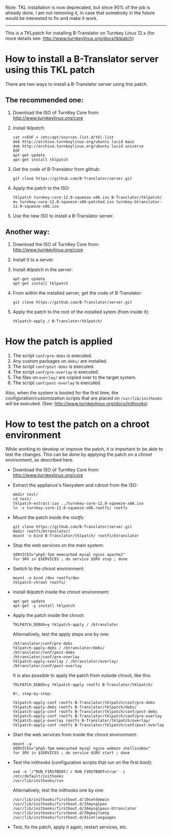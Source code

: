
Note: TKL installation is now deprecated, but since
90% of the job is already done, I am not removing it,
in case that somebody in the future would be interested
to fix and make it work.

----------

This is a TKLpatch for installing B-Translator on Turnkey Linux 12.x
(for more details see: http://www.turnkeylinux.org/docs/tklpatch)


* How to install a B-Translator server using this TKL patch

  There are two ways to install a B-Translator server using this patch.

** The recommended one:

    1. Download the ISO of TurnKey Core from:
       http://www.turnkeylinux.org/core

    2. Install /tklpatch/:
       #+BEGIN_EXAMPLE
       cat <<EOF > /etc/apt/sources.list.d/tkl.list
       deb http://archive.turnkeylinux.org/ubuntu lucid main
       deb http://archive.turnkeylinux.org/ubuntu lucid universe
       EOF
       apt-get update
       apt-get install tklpatch
       #+END_EXAMPLE

    3. Get the code of B-Translator from github:
       #+BEGIN_EXAMPLE
       git clone https://github.com/B-Translator/server.git
       #+END_EXAMPLE

    4. Apply the patch to the ISO:
       #+BEGIN_EXAMPLE
       tklpatch turnkey-core-12.0-squeeze-x86.iso B-Translator/tklpatch/
       mv turnkey-core-12.0-squeeze-x86-patched.iso turnkey-btranslator-12.0-squeeze-x86.iso
       #+END_EXAMPLE

    5. Use the new ISO to install a B-Translator server.


** Another way:

    1. Download the ISO of TurnKey Core from:
       http://www.turnkeylinux.org/core

    2. Install it to a server.

    3. Install /tklpatch/ in the server:
       #+BEGIN_EXAMPLE
       apt-get update
       apt-get install tklpatch
       #+END_EXAMPLE

    4. From within the installed server, get the code of B-Translator:
       #+BEGIN_EXAMPLE
       git clone https://github.com/B-Translator/server.git
       #+END_EXAMPLE

    5. Apply the patch to the root of the installed sytem (from inside it):
       #+BEGIN_EXAMPLE
       tklpatch-apply / B-Translator/tklpatch/
       #+END_EXAMPLE


* How the patch is applied

  1. The script =conf/pre-debs= is executed.
  2. Any custom  packages on ~debs/~ are installed.
  3. The script =conf/post-debs= is executed.
  4. The script =conf/pre-overlay= is executed.
  5. The files on ~overlay/~ are copied over to the target system.
  6. The script =conf/post-overlay= is executed.

  Also, when the system is booted for the first time, the
  configuration/customization scripts that are placed on
  ~/usr/lib/inithooks~ will be executed. (See:
  http://www.turnkeylinux.org/docs/inithooks)


* How to test the patch on a chroot environment

  While working to develop or improve the patch, it is important to be
  able to test the changes. This can be done by applying the patch on
  a /chroot/ environment, as described here.

  + Download the ISO of TurnKey Core from:
    http://www.turnkeylinux.org/core

  + Extract the appliance's filesystem and cdroot from the ISO:
    #+BEGIN_EXAMPLE
    mkdir test/
    cd test/
    tklpatch-extract-iso ../turnkey-core-12.0-squeeze-x86.iso
    ln -s turnkey-core-12.0-squeeze-x86.rootfs/ rootfs
    #+END_EXAMPLE

  + Mount the patch inside the /rootfs/:
    #+BEGIN_EXAMPLE
    git clone https://github.com/B-Translator/server.git
    mkdir rootfs/btranslator/
    mount -o bind B-Translator/tklpatch/ rootfs/btranslator
    #+END_EXAMPLE

  + Stop the web services on the main system:
    #+BEGIN_EXAMPLE
    SERVICES="php5-fpm memcached mysql nginx apache2"
    for SRV in $SERVICES ; do service $SRV stop ; done
    #+END_EXAMPLE

  + Switch to the chroot environment:
    #+BEGIN_EXAMPLE
    mount -o bind /dev rootfs/dev
    tklpatch-chroot rootfs/
    #+END_EXAMPLE

  + Install /tklpatch/ inside the chroot environment:
    #+BEGIN_EXAMPLE
    apt-get update
    apt-get -y install tklpatch
    #+END_EXAMPLE

  + Apply the patch inside the chroot:
    #+BEGIN_EXAMPLE
    TKLPATCH_DEBUG=y tklpatch-apply / /btranslator
    #+END_EXAMPLE
    Alternatively, test the apply steps one by one:
    #+BEGIN_EXAMPLE
    /btranslator/conf/pre-debs
    tklpatch-apply-debs / /btranslator/debs/
    /btranslator/conf/post-debs
    /btranslator/conf/pre-overlay
    tklpatch-apply-overlay / /btranslator/overlay/
    /btranslator/conf/post-overlay
    #+END_EXAMPLE
    It is also possible to apply the patch from outside chroot, like
    this:
    #+BEGIN_EXAMPLE
    TKLPATCH_DEBUG=y tklpatch-apply rootfs B-Translator/tklpatch/

    Or, step-by-step:

    tklpatch-apply-conf rootfs B-Translator/tklpatch/conf/pre-debs
    tklpatch-apply-debs rootfs B-Translator/tklpatch/debs/
    tklpatch-apply-conf rootfs B-Translator/tklpatch/conf/post-debs
    tklpatch-apply-conf rootfs B-Translator/tklpatch/conf/pre-overlay
    tklpatch-apply-overlay rootfs B-Translator/tklpatch/overlay/
    tklpatch-apply-conf rootfs B-Translator/tklpatch/conf/post-overlay
    #+END_EXAMPLE

  + Start the web services from inside the chroot environment:
    #+BEGIN_EXAMPLE
    mount -a
    SERVICES="php5-fpm memcached mysql nginx webmin shellinabox"
    for SRV in $SERVICES ; do service $SRV start ; done
    #+END_EXAMPLE

  + Test the inithooks (configuration scripts that run on the first
    boot):
    #+BEGIN_EXAMPLE
    sed -e '/^RUN_FIRSTBOOT/ c RUN_FIRSTBOOT=true' -i /etc/default/inithooks
    /usr/lib/inithooks/run
    #+END_EXAMPLE
    Alternatively, test the inithooks one by one:
    #+BEGIN_EXAMPLE
    /usr/lib/inithooks/firstboot.d/10setdomain
    /usr/lib/inithooks/firstboot.d/35mysqlpas
    /usr/lib/inithooks/firstboot.d/36mysqlpass-btranslator
    /usr/lib/inithooks/firstboot.d/39gmailsmtp
    /usr/lib/inithooks/firstboot.d/41setlanguages
    #+END_EXAMPLE

  + Test, fix the patch, apply it again, restart services, etc.
